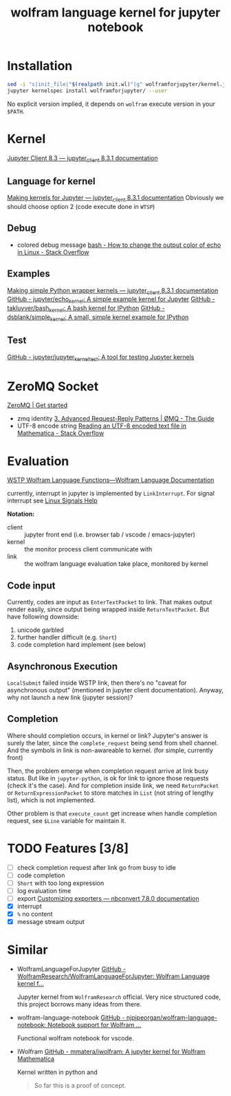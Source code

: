 # -*- eval: (auto-fill-mode 1); -*-
#+TITLE: wolfram language kernel for jupyter notebook

* Installation
#+begin_src bash
sed -i "s|init_file|"$(realpath init.wl)"|g" wolframforjupyter/kernel.json
jupyter kernelspec install wolframforjupyter/ --user
#+end_src

No explicit version implied, it depends on ~wolfram~ execute version in your ~$PATH~.

* Kernel
[[https://jupyter-client.readthedocs.io/en/stable/index.html][Jupyter Client 8.3 — jupyter_client 8.3.1 documentation]]

** Language for kernel
[[https://jupyter-client.readthedocs.io/en/stable/kernels.html#making-kernels-for-jupyter][Making kernels for Jupyter — jupyter_client 8.3.1 documentation]]
Obviously we should choose option 2 (code execute done in =WTSP=)

** Debug
- colored debug message
  [[https://stackoverflow.com/a/5947802][bash - How to change the output color of echo in Linux - Stack Overflow]]

** Examples
[[https://jupyter-client.readthedocs.io/en/stable/wrapperkernels.html][Making simple Python wrapper kernels — jupyter_client 8.3.1 documentation]]
[[https://github.com/jupyter/echo_kernel][GitHub - jupyter/echo_kernel: A simple example kernel for Jupyter]]
[[https://github.com/takluyver/bash_kernel/tree/master][GitHub - takluyver/bash_kernel: A bash kernel for IPython]]
[[https://github.com/dsblank/simple_kernel][GitHub - dsblank/simple_kernel: A small, simple kernel example for IPython]]

** Test
[[https://github.com/jupyter/jupyter_kernel_test][GitHub - jupyter/jupyter_kernel_test: A tool for testing Jupyter kernels]]

* ZeroMQ Socket
[[https://zeromq.org/get-started/][ZeroMQ | Get started]]

- zmq identity
  [[https://zguide.zeromq.org/docs/chapter3/#Identities-and-Addresses][3. Advanced Request-Reply Patterns | ØMQ - The Guide]]
- UTF-8 encode string
  [[https://stackoverflow.com/questions/5597013/reading-an-utf-8-encoded-text-file-in-mathematica][Reading an UTF-8 encoded text file in Mathematica - Stack Overflow]]

* Evaluation
[[https://reference.wolfram.com/language/guide/WSTPWolframLanguageFunctions.html][WSTP Wolfram Language Functions—Wolfram Language Documentation]]

currently, interrupt in jupyter is implemented by ~LinkInterrupt~. For signal
interrupt see
[[https://www.computerhope.com/unix/signals.htm][Linux Signals Help]]

*Notation:*
- client :: jupyter front end (i.e. browser tab / vscode / emacs-jupyter)
- kernel :: the monitor process client communicate with
- link :: the wolfram language evaluation take place, monitored by kernel

** Code input
Currently, codes are input as ~EnterTextPacket~ to link. That makes output
render easily, since output being wrapped inside ~ReturnTextPacket~. But have
following downside:
1. unicode garbled
2. further handler difficult (e.g. ~Short~)
3. code completion hard implement (see below)

** Asynchronous Execution
~LocalSubmit~ failed inside WSTP link, then there's no "caveat for asynchronous
output" (mentioned in jupyter client documentation). Anyway, why not launch a
new link (jupyter session)?

** Completion
Where should completion occurs, in kernel or link? Jupyter's answer is surely
the later, since the ~complete_request~ being send from shell channel. And the
symbols in link is non-awareable to kernel. (for simple, currently front)

Then, the problem emerge when completion request arrive at link busy status. But
like in =jupyter-python=, is ok for link to ignore those requests (check it's
the case). And for completion inside link, we need ~ReturnPacket~ or
~ReturnExpressionPacket~ to store matches in ~List~ (not string of lengthy
list), which is not implemented.

Other problem is that ~execute_count~ get increase when handle completion
request, see ~$Line~ variable for maintain it.

* TODO Features [3/8]
- [ ] check completion request after link go from busy to idle
- [ ] code completion
- [ ] ~Short~ with too long expression
- [ ] log evaluation time
- [ ] export
  [[https://nbconvert.readthedocs.io/en/latest/external_exporters.html][Customizing exporters — nbconvert 7.8.0 documentation]]
- [X] interrupt
- [X] ~%~ no content
- [X] message stream output

* Similar
- WolframLanguageForJupyter
  [[https://github.com/WolframResearch/WolframLanguageForJupyter][GitHub - WolframResearch/WolframLanguageForJupyter: Wolfram Language kernel f...]]

  Jupyter kernel from =WolframResearch= official. Very nice structured code,
  this project borrows many ideas from there.

- wolfram-language-notebook
  [[https://github.com/njpipeorgan/wolfram-language-notebook][GitHub - njpipeorgan/wolfram-language-notebook: Notebook support for Wolfram ...]]

  Functional wolfram notebook for vscode.

- IWolfram
  [[https://github.com/mmatera/iwolfram][GitHub - mmatera/iwolfram: A jupyter kernel for Wolfram Mathematica]]

  Kernel written in python and
  #+begin_quote
  So far this is a proof of concept.
  #+end_quote
